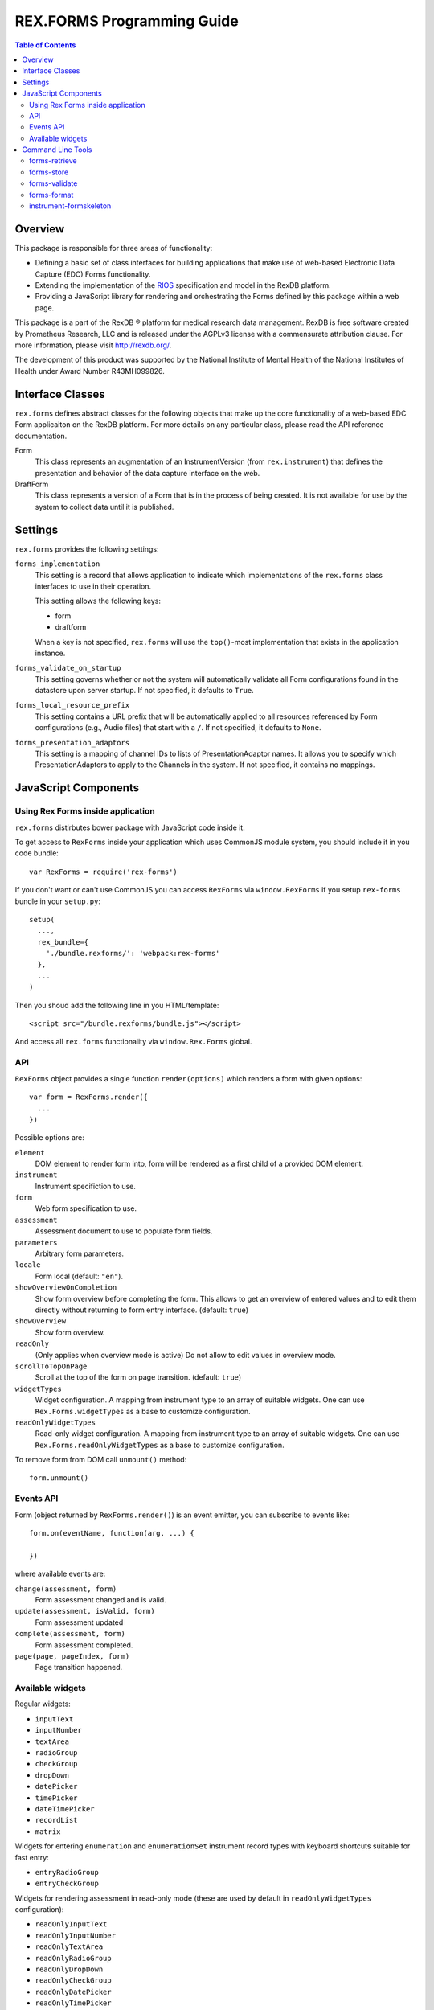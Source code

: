 ***************************
REX.FORMS Programming Guide
***************************

.. contents:: Table of Contents


Overview
========

This package is responsible for three areas of functionality:

* Defining a basic set of class interfaces for building applications that
  make use of web-based Electronic Data Capture (EDC) Forms functionality.
* Extending the implementation of the `RIOS`_ specification and model in the
  RexDB platform.
* Providing a JavaScript library for rendering and orchestrating the Forms
  defined by this package within a web page.

.. _`RIOS`: https://rios.readthedocs.org

This package is a part of the RexDB |R| platform for medical research data
management.  RexDB is free software created by Prometheus Research, LLC and is
released under the AGPLv3 license with a commensurate attribution clause.  For
more information, please visit http://rexdb.org/.

The development of this product was supported by the National Institute of
Mental Health of the National Institutes of Health under Award Number
R43MH099826.

.. |R| unicode:: 0xAE .. registered trademark sign


Interface Classes
=================

``rex.forms`` defines abstract classes for the following objects that make up
the core functionality of a web-based EDC Form applicaiton on the RexDB
platform. For more details on any particular class, please read the API
reference documentation.

Form
    This class represents an augmentation of an InstrumentVersion (from
    ``rex.instrument``) that defines the presentation and behavior of the
    data capture interface on the web.

DraftForm
    This class represents a version of a Form that is in the process of being
    created. It is not available for use by the system to collect data until it
    is published.


Settings
========

``rex.forms`` provides the following settings:

``forms_implementation``
    This setting is a record that allows application to indicate which
    implementations of the ``rex.forms`` class interfaces to use in their
    operation.

    This setting allows the following keys:

    * form
    * draftform

    When a key is not specified, ``rex.forms`` will use the ``top()``-most
    implementation that exists in the application instance.

``forms_validate_on_startup``
    This setting governs whether or not the system will automatically validate
    all Form configurations found in the datastore upon server startup. If not
    specified, it defaults to ``True``.

``forms_local_resource_prefix``
    This setting contains a URL prefix that will be automatically applied to
    all resources referenced by Form configurations (e.g., Audio files) that
    start with a ``/``. If not specified, it defaults to ``None``.

``forms_presentation_adaptors``
    This setting is a mapping of channel IDs to lists of PresentationAdaptor
    names. It allows you to specify which PresentationAdaptors to apply to the
    Channels in the system. If not specified, it contains no mappings.


JavaScript Components
=====================

Using Rex Forms inside application
----------------------------------

``rex.forms`` distirbutes bower package with JavaScript code inside it.

To get access to ``RexForms`` inside your application which uses CommonJS module
system, you should include it in you code bundle::

  var RexForms = require('rex-forms')

If you don't want or can't use CommonJS you can access ``RexForms`` via
``window.RexForms`` if you setup ``rex-forms`` bundle in your ``setup.py``::

  setup(
    ...,
    rex_bundle={
      './bundle.rexforms/': 'webpack:rex-forms'
    },
    ...
  )

Then you shoud add the following line in you HTML/template::

  <script src="/bundle.rexforms/bundle.js"></script>

And access all ``rex.forms`` functionality via ``window.Rex.Forms`` global.

API
---

``RexForms`` object provides a single function ``render(options)`` which renders
a form with given options::

    var form = RexForms.render({
      ...
    })

Possible options are:

``element``
  DOM element to render form into, form will be rendered as a first child of a
  provided DOM element.

``instrument``
  Instrument specifiction to use.

``form``
  Web form specification to use.

``assessment``
  Assessment document to use to populate form fields.

``parameters``
  Arbitrary form parameters.

``locale``
  Form local (default: ``"en"``).

``showOverviewOnCompletion``
  Show form overview before completing the form. This allows to get an overview
  of entered values and to edit them directly without returning to form entry
  interface. (default: ``true``)

``showOverview``
  Show form overview.

``readOnly``
  (Only applies when overview mode is active) Do not allow to edit values in
  overview mode.

``scrollToTopOnPage``
  Scroll at the top of the form on page transition. (default: ``true``)

``widgetTypes``
  Widget configuration. A mapping from instrument type to an array of suitable
  widgets. One can use ``Rex.Forms.widgetTypes`` as a base to customize
  configuration.

``readOnlyWidgetTypes``
  Read-only widget configuration. A mapping from instrument type to an array of suitable
  widgets. One can use ``Rex.Forms.readOnlyWidgetTypes`` as a base to customize
  configuration.

To remove form from DOM call ``unmount()`` method::

  form.unmount()

Events API
----------

Form (object returned by ``RexForms.render()``) is an event emitter, you can
subscribe to events like::

  form.on(eventName, function(arg, ...) {

  })

where available events are:

``change(assessment, form)``
  Form assessment changed and is valid.

``update(assessment, isValid, form)``
  Form assessment updated

``complete(assessment, form)``
  Form assessment completed.

``page(page, pageIndex, form)``
  Page transition happened.

Available widgets
-----------------

Regular widgets:

* ``inputText``
* ``inputNumber``
* ``textArea``
* ``radioGroup``
* ``checkGroup``
* ``dropDown``
* ``datePicker``
* ``timePicker``
* ``dateTimePicker``
* ``recordList``
* ``matrix``

Widgets for entering ``enumeration`` and ``enumerationSet`` instrument record
types with keyboard shortcuts suitable for fast entry:

* ``entryRadioGroup``
* ``entryCheckGroup``

Widgets for rendering assessment in read-only mode (these are used by default in
``readOnlyWidgetTypes`` configuration):

* ``readOnlyInputText``
* ``readOnlyInputNumber``
* ``readOnlyTextArea``
* ``readOnlyRadioGroup``
* ``readOnlyDropDown``
* ``readOnlyCheckGroup``
* ``readOnlyDatePicker``
* ``readOnlyTimePicker``
* ``readOnlyDateTimePicker``
* ``readOnlyRecordList``
* ``readOnlyMatrix``

Command Line Tools
==================

This package contains a series of command line tools (exposed via ``rex.ctl``):


forms-retrieve
--------------

This tool will retrieve a Web Form Configuration from the datastore and
print it to standard out. You can use the ``--output`` option to send the
output to a file. The ``instrument-uid`` parameter is the Unique ID (UID) of
the Instrument the desired Form is associated with, and ``channel-uid`` is the
UID of the Channel the desired Form is associated with. By default, it will
retrieve the Form for the latest version of the Instrument, unless the
``--version`` option is used.

This tool requires that an implementation of the ``rex.forms`` interfaces
be installed and referenced by the project or ``rex.yaml``.

::

    rex forms-retrieve <instrument-uid> <channel-uid> [<project>]


forms-store
-----------

This tool will store a Web Form Configuration file to the datastore. The
``instrument-uid`` parameter is the UID of the Instrument to associate the Form
with, and the ``channel-uid`` parameter is the UID of the Channel to associate
the Form with. The ``configuration`` parameter is the path to a file
containing the Web Form Configuration to store. By default, the configuration
will be associated with the latest version of the Instrument, unless the
``--version`` option is used.

This tool requires that an implementation of the ``rex.forms`` interfaces
be installed and referenced by the project or ``rex.yaml``.

::

    rex forms-store <instrument-uid> <channel-uid> <configuration> [<project>]


forms-validate
--------------

This tool will validate the structure of a configuration file against the rules
and schema of the Web Form Configuration format. The ``configuration`` argument
is the path to the file to validate. By default, the file will only be
validated against the base schema. If you want to also validate it against a
Common Instrument Definition, then you can use the ``--instrument`` parameter
to point this tool at the file containing the definition.

::

    rex forms-validate <configuration>


forms-format
------------

This tool will (re)format a definition according to the optiosn you give it.
You can specify to output in either JSON or YAML, and whether or not the
output should be "prettified". The ``configuration`` argument is the path to
the file to format.

::

    rex forms-format <configuration>


instrument-formskeleton
-----------------------

This tool will generate a basic Form configuration based on an existing
Instrument definition. The ``definition`` argument is the path to the file
containing the Instrument definition.

::

    rex instrument-formskeleton <definition>

